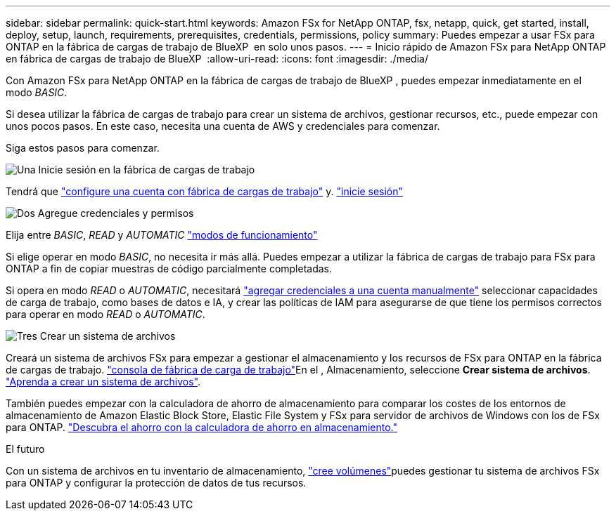 ---
sidebar: sidebar 
permalink: quick-start.html 
keywords: Amazon FSx for NetApp ONTAP, fsx, netapp, quick, get started, install, deploy, setup, launch, requirements, prerequisites, credentials, permissions, policy 
summary: Puedes empezar a usar FSx para ONTAP en la fábrica de cargas de trabajo de BlueXP  en solo unos pasos. 
---
= Inicio rápido de Amazon FSx para NetApp ONTAP en fábrica de cargas de trabajo de BlueXP 
:allow-uri-read: 
:icons: font
:imagesdir: ./media/


[role="lead"]
Con Amazon FSx para NetApp ONTAP en la fábrica de cargas de trabajo de BlueXP , puedes empezar inmediatamente en el modo _BASIC_.

Si desea utilizar la fábrica de cargas de trabajo para crear un sistema de archivos, gestionar recursos, etc., puede empezar con unos pocos pasos. En este caso, necesita una cuenta de AWS y credenciales para comenzar.

Siga estos pasos para comenzar.

.image:https://raw.githubusercontent.com/NetAppDocs/common/main/media/number-1.png["Una"] Inicie sesión en la fábrica de cargas de trabajo
[role="quick-margin-para"]
Tendrá que link:https://docs.netapp.com/us-en/workload-setup-admin/sign-up-saas.html["configure una cuenta con fábrica de cargas de trabajo"^] y. link:https://console.workloads.netapp.com["inicie sesión"^]

.image:https://raw.githubusercontent.com/NetAppDocs/common/main/media/number-2.png["Dos"] Agregue credenciales y permisos
[role="quick-margin-para"]
Elija entre _BASIC_, _READ_ y _AUTOMATIC_ link:https://docs.netapp.com/us-en/workload-setup-admin/operational-modes.html["modos de funcionamiento"^]

[role="quick-margin-para"]
Si elige operar en modo _BASIC_, no necesita ir más allá. Puedes empezar a utilizar la fábrica de cargas de trabajo para FSx para ONTAP a fin de copiar muestras de código parcialmente completadas.

[role="quick-margin-para"]
Si opera en modo _READ_ o _AUTOMATIC_, necesitará link:https://docs.netapp.com/us-en/workload-setup-admin/add-credentials.html["agregar credenciales a una cuenta manualmente"^] seleccionar capacidades de carga de trabajo, como bases de datos e IA, y crear las políticas de IAM para asegurarse de que tiene los permisos correctos para operar en modo _READ_ o _AUTOMATIC_.

.image:https://raw.githubusercontent.com/NetAppDocs/common/main/media/number-3.png["Tres"] Crear un sistema de archivos
[role="quick-margin-para"]
Creará un sistema de archivos FSx para empezar a gestionar el almacenamiento y los recursos de FSx para ONTAP en la fábrica de cargas de trabajo. link:https://console.workloads.netapp.com["consola de fábrica de carga de trabajo"^]En el , Almacenamiento, seleccione *Crear sistema de archivos*. link:create-file-system.html["Aprenda a crear un sistema de archivos"].

[role="quick-margin-para"]
También puedes empezar con la calculadora de ahorro de almacenamiento para comparar los costes de los entornos de almacenamiento de Amazon Elastic Block Store, Elastic File System y FSx para servidor de archivos de Windows con los de FSx para ONTAP. link:explore-savings.html["Descubra el ahorro con la calculadora de ahorro en almacenamiento."]

.El futuro
Con un sistema de archivos en tu inventario de almacenamiento, link:create-volume.html["cree volúmenes"]puedes gestionar tu sistema de archivos FSx para ONTAP y configurar la protección de datos de tus recursos.
